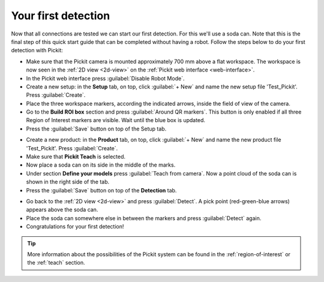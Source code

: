 Your first detection
====================

Now that all connections are tested we can start our first detection.
For this we'll use a soda can. Note that this is the final step of this
quick start guide that can be completed without having a robot.
Follow the steps below to do your first detection with Pickit:

-  Make sure that the Pickit camera is mounted approximately 700 mm above a flat
   workspace. The workspace is now seen in the :ref:`2D view <2d-view>` on the
   :ref:`Pickit web interface <web-interface>`.
-  In the Pickit web interface press :guilabel:`Disable Robot Mode`.
-  Create a new setup: in the **Setup** tab, on top, click :guilabel:`+ New` and name
   the new setup file 'Test\_Pickit'. Press :guilabel:`Create`.
-  Place the three workspace markers, according the indicated arrows,
   inside the field of view of the camera.
-  Go to the **Build ROI box** section and press :guilabel:`Around QR markers`. This button
   is only enabled if all three Region of Interest markers are visible.
   Wait until the blue box is updated. 
-  Press the :guilabel:`Save` button on top of the Setup tab.

.. image:: /assets/images/First-steps/Empty-roi.png

-  Create a new product: in the **Product** tab, on top, click :guilabel:`+ New` and name
   the new product file 'Test\_Pickit'. Press :guilabel:`Create`. 
-  Make sure that **Pickit Teach** is selected.
-  Now place a soda can on its side in the middle of the marks.
-  Under section **Define your models** press :guilabel:`Teach from camera`. Now a point
   cloud of the soda can is shown in the right side of the tab.
-  Press the :guilabel:`Save` button on top of the **Detection** tab.

.. image:: /assets/images/First-steps/Model-soda-can.png

-  Go back to the :ref:`2D view <2d-view>` and press :guilabel:`Detect`. A pick point (red-green-blue
   arrows) appears above the soda can.
-  Place the soda can somewhere else in between the markers and press
   :guilabel:`Detect` again.
-  Congratulations for your first detection!

.. image:: /assets/images/First-steps/First-detection.png

.. tip:: More information about the possibilities of the Pickit system can be
   found in the :ref:`region-of-interest` or the :ref:`teach` section.
